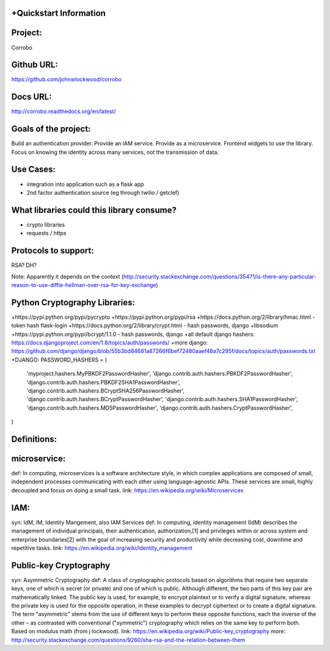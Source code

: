 +Quickstart Information
======================

Project: 
========
Corrobo

Github URL: 
===========
https://github.com/johnwlockwood/corrobo

Docs URL:
=========
http://corrobo.readthedocs.org/en/latest/

Goals of the project:
=====================
Build an authentication provider.
Provide an IAM service. Provide as a microservice.
Frontend widgets to use the library.
Focus on knowing the identity across many services, not the transmission of data.

Use Cases:
==========
+ integration into application such as a flask app
+ 2nd factor authentication source (eg through twilio / getclef)

What libraries could this library consume?
=================================
+ crypto libraries
+ requests / https


Protocols to support:
=====================
RSA?
DH?

Note: Apparently it depends on the context (http://security.stackexchange.com/questions/35471/is-there-any-particular-reason-to-use-diffie-hellman-over-rsa-for-key-exchange)


Python Cryptography Libraries:
==============================
+https://pypi.python.org/pypi/pycrypto
+https://pypi.python.org/pypi/rsa
+https://docs.python.org/2/library/hmac.html - token hash flask-login
+https://docs.python.org/2/library/crypt.html - hash passwords, django
+libsodium
+https://pypi.python.org/pypi/bcrypt/1.1.0 - hash passwords, django
+all default django hashers: https://docs.djangoproject.com/en/1.8/topics/auth/passwords/
+more django: https://github.com/django/django/blob/55b3bd84681a87266f6bef72480aaef48a7c295f/docs/topics/auth/passwords.txt
+DJANGO: 
PASSWORD_HASHERS = (
    'myproject.hashers.MyPBKDF2PasswordHasher',
    'django.contrib.auth.hashers.PBKDF2PasswordHasher',
    'django.contrib.auth.hashers.PBKDF2SHA1PasswordHasher',
    'django.contrib.auth.hashers.BCryptSHA256PasswordHasher',
    'django.contrib.auth.hashers.BCryptPasswordHasher',
    'django.contrib.auth.hashers.SHA1PasswordHasher',
    'django.contrib.auth.hashers.MD5PasswordHasher',
    'django.contrib.auth.hashers.CryptPasswordHasher',
)




Definitions:
============

microservice:
=============
def: In computing, microservices is a software architecture style, in which complex applications are composed of small, independent processes communicating with each other using language-agnostic APIs. These services are small, highly decoupled and focus on doing a small task.
link: https://en.wikipedia.org/wiki/Microservices

IAM:
====
syn: IdM, IM, Identity Mangement, also IAM Services
def: In computing, identity management (IdM) describes the management of individual principals, their authentication, authorization,[1] and privileges within or across system and enterprise boundaries[2] with the goal of increasing security and productivity while decreasing cost, downtime and repetitive tasks.
link: https://en.wikipedia.org/wiki/Identity_management

Public-key Cryptography
=======================
syn: Asymmetric Cryptography
def: A class of cryptographic protocols based on algorithms that require two separate keys, one of which is secret (or private) and one of which is public. Although different, the two parts of this key pair are mathematically linked. The public key is used, for example, to encrypt plaintext or to verify a digital signature; whereas the private key is used for the opposite operation, in these examples to decrypt ciphertext or to create a digital signature. The term "asymmetric" stems from the use of different keys to perform these opposite functions, each the inverse of the other – as contrasted with conventional ("symmetric") cryptography which relies on the same key to perform both. Based on modulus math (from j lockwood).
link: https://en.wikipedia.org/wiki/Public-key_cryptography
more: http://security.stackexchange.com/questions/9260/sha-rsa-and-the-relation-between-them